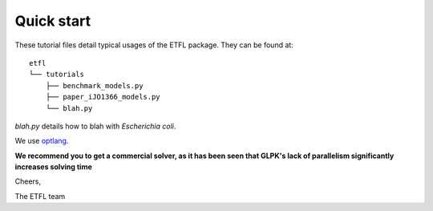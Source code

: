 Quick start
===========

These tutorial files detail typical usages of the ETFL package. They
can be found at::

    etfl
    └── tutorials
        ├── benchmark_models.py
        ├── paper_iJO1366_models.py
        └── blah.py

`blah.py` details how to blah with *Escherichia coli*.

We use `optlang`_.

**We recommend you to get a commercial solver, as it has been seen that GLPK's lack of parallelism significantly increases solving time**

Cheers,

The ETFL team

.. _optlang: https://github.com/biosustain/optlang
